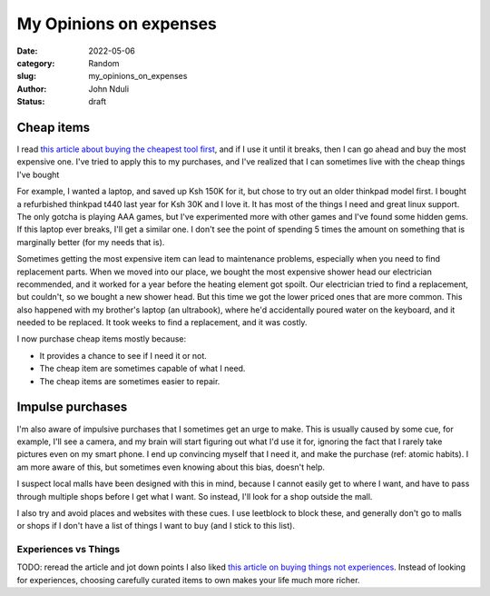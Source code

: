 ###############################
My Opinions on expenses
###############################

:date: 2022-05-06
:category: Random
:slug: my_opinions_on_expenses
:author: John Nduli
:status: draft

Cheap items
===========

I read `this article about buying the cheapest tool first
<https://www.johndcook.com/blog/2020/07/25/worst-tool-for-the-job/>`_, and
if I use it until it breaks, then I can go ahead and buy the most expensive one.
I've tried to apply this to my purchases, and I've realized that I can sometimes
live with the cheap things I've bought

For example, I wanted a laptop, and saved up Ksh 150K for it, but chose to try
out an older thinkpad model first. I bought a refurbished thinkpad t440 last
year for Ksh 30K and I love it. It has most of the things I need and great linux
support. The only gotcha is playing AAA games, but I've experimented more with
other games and I've found some hidden gems. If this laptop ever breaks, I'll
get a similar one. I don't see the point of spending 5 times the amount on
something that is marginally better (for my needs that is).

Sometimes getting the most expensive item can lead to maintenance problems,
especially when you need to find replacement parts. When we moved into our
place, we bought the most expensive shower head our electrician recommended, and
it worked for a year before the heating element got spoilt. Our electrician
tried to find a replacement, but couldn't, so we bought a new shower head. But
this time we got the lower priced ones that are more common. This also happened
with my brother's laptop (an ultrabook), where he'd accidentally poured water on
the keyboard, and it needed to be replaced. It took weeks to find a replacement,
and it was costly.

I now purchase cheap items mostly because:

- It provides a chance to see if I need it or not.
- The cheap item are sometimes capable of what I need.
- The cheap items are sometimes easier to repair.

.. TODO: think if this is required or if its dragging the point
.. Another one that happened was that we had a touch screen laptop (a dell
.. something), and the screen got spoiled. We haven't been able to get a
.. replacement for this so far. All repair shops we go to, have a price of half the
.. laptop price and it's irritating. I gave up on touch laptops after this
.. (although I didn't even use the touch functionality).


Impulse purchases
=================
I'm also aware of impulsive purchases that I sometimes get an urge to make. This
is usually caused by some cue, for example, I'll see a camera, and my brain will
start figuring out what I'd use it for, ignoring the fact that I rarely take
pictures even on my smart phone. I end up convincing myself that I need it, and
make the purchase (ref: atomic habits). I am more aware of this, but sometimes
even knowing about this bias, doesn't help.

I suspect local malls have been designed with this in mind, because I cannot
easily get to where I want, and have to pass through multiple shops before I get
what I want. So instead, I'll look for a shop outside the mall.

I also try and avoid places and websites with these cues. I use leetblock to
block these, and generally don't go to malls or shops if I don't have a list of
things I want to buy (and I stick to this list).


Experiences vs Things
---------------------
TODO: reread the article and jot down points
I also liked `this article on buying things not experiences
<https://write.as/harold-lee/theres-a-phrase-going-around-that-you-should-buy-experiences-not-things>`_.
Instead of looking for experiences, choosing carefully curated items to own
makes your life much more richer.
